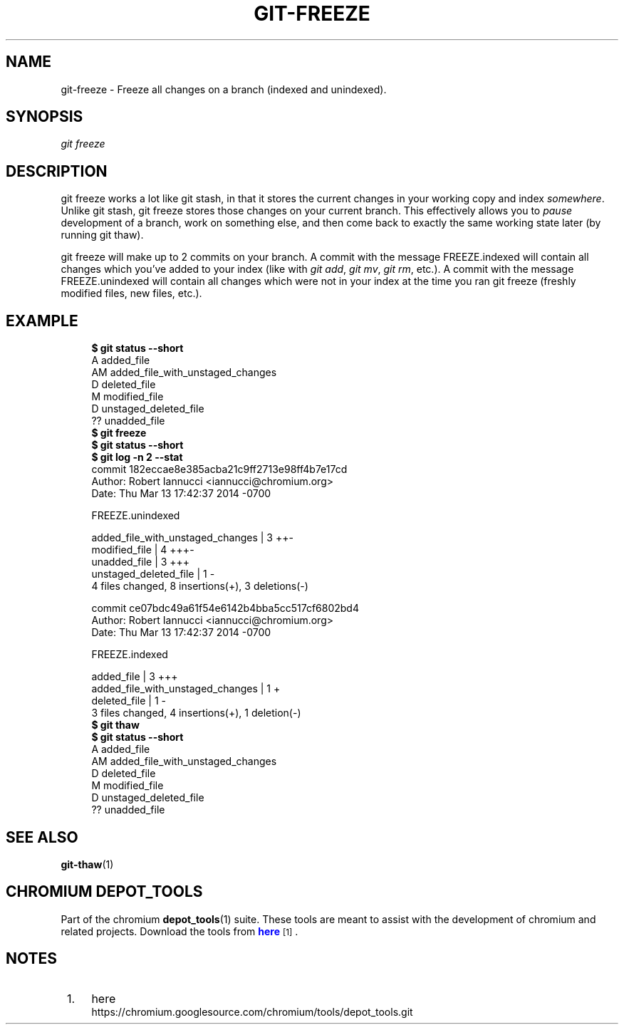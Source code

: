 '\" t
.\"     Title: git-freeze
.\"    Author: [FIXME: author] [see http://docbook.sf.net/el/author]
.\" Generator: DocBook XSL Stylesheets v1.78.1 <http://docbook.sf.net/>
.\"      Date: 03/25/2014
.\"    Manual: Chromium depot_tools Manual
.\"    Source: depot_tools 207bff1
.\"  Language: English
.\"
.TH "GIT\-FREEZE" "1" "03/25/2014" "depot_tools 207bff1" "Chromium depot_tools Manual"
.\" -----------------------------------------------------------------
.\" * Define some portability stuff
.\" -----------------------------------------------------------------
.\" ~~~~~~~~~~~~~~~~~~~~~~~~~~~~~~~~~~~~~~~~~~~~~~~~~~~~~~~~~~~~~~~~~
.\" http://bugs.debian.org/507673
.\" http://lists.gnu.org/archive/html/groff/2009-02/msg00013.html
.\" ~~~~~~~~~~~~~~~~~~~~~~~~~~~~~~~~~~~~~~~~~~~~~~~~~~~~~~~~~~~~~~~~~
.ie \n(.g .ds Aq \(aq
.el       .ds Aq '
.\" -----------------------------------------------------------------
.\" * set default formatting
.\" -----------------------------------------------------------------
.\" disable hyphenation
.nh
.\" disable justification (adjust text to left margin only)
.ad l
.\" -----------------------------------------------------------------
.\" * MAIN CONTENT STARTS HERE *
.\" -----------------------------------------------------------------
.SH "NAME"
git-freeze \- Freeze all changes on a branch (indexed and unindexed)\&.
.SH "SYNOPSIS"
.sp
.nf
\fIgit freeze\fR
.fi
.sp
.SH "DESCRIPTION"
.sp
git freeze works a lot like git stash, in that it stores the current changes in your working copy and index \fIsomewhere\fR\&. Unlike git stash, git freeze stores those changes on your current branch\&. This effectively allows you to \fIpause\fR development of a branch, work on something else, and then come back to exactly the same working state later (by running git thaw)\&.
.sp
git freeze will make up to 2 commits on your branch\&. A commit with the message FREEZE\&.indexed will contain all changes which you\(cqve added to your index (like with \fIgit add\fR, \fIgit mv\fR, \fIgit rm\fR, etc\&.)\&. A commit with the message FREEZE\&.unindexed will contain all changes which were not in your index at the time you ran git freeze (freshly modified files, new files, etc\&.)\&.
.SH "EXAMPLE"
.sp
.if n \{\
.RS 4
.\}
.nf
\fB$ git status \-\-short\fR
A  added_file
A\:M added_file_with_unstaged_changes
D  deleted_file
 M modified_file
 D unstaged_deleted_file
?? unadded_file
\fB$ git freeze\fR
\fB$ git status \-\-short\fR
\fB$ git log \-n 2 \-\-stat\fR
commit 182eccae8e385acba21c9ff2713e98ff4b7e17cd
Author: Robert Iannucci <iannucci@chromium\&.org>
Date:   Thu Mar 13 17:42:37 2014 \-0700

    FREEZE\&.unindexed

 added_file_with_unstaged_changes | 3 ++\:\-
 modified_file                    | 4 +++\:\-
 unadded_file                     | 3 +++
 unstaged_deleted_file            | 1 \-
 4 files changed, 8 insertions(+), 3 deletions(\-)

commit ce07bdc49a61f54e6142b4bba5cc517cf6802bd4
Author: Robert Iannucci <iannucci@chromium\&.org>
Date:   Thu Mar 13 17:42:37 2014 \-0700

    FREEZE\&.indexed

 added_file                       | 3 +++
 added_file_with_unstaged_changes | 1 +
 deleted_file                     | 1 \-
 3 files changed, 4 insertions(+), 1 deletion(\-)
\fB$ git thaw\fR
\fB$ git status \-\-short\fR
A  added_file
A\:M added_file_with_unstaged_changes
D  deleted_file
 M modified_file
 D unstaged_deleted_file
?? unadded_file
.fi
.if n \{\
.RE
.\}
.sp
.SH "SEE ALSO"
.sp
\fBgit-thaw\fR(1)
.SH "CHROMIUM DEPOT_TOOLS"
.sp
Part of the chromium \fBdepot_tools\fR(1) suite\&. These tools are meant to assist with the development of chromium and related projects\&. Download the tools from \m[blue]\fBhere\fR\m[]\&\s-2\u[1]\d\s+2\&.
.SH "NOTES"
.IP " 1." 4
here
.RS 4
\%https://chromium.googlesource.com/chromium/tools/depot_tools.git
.RE
